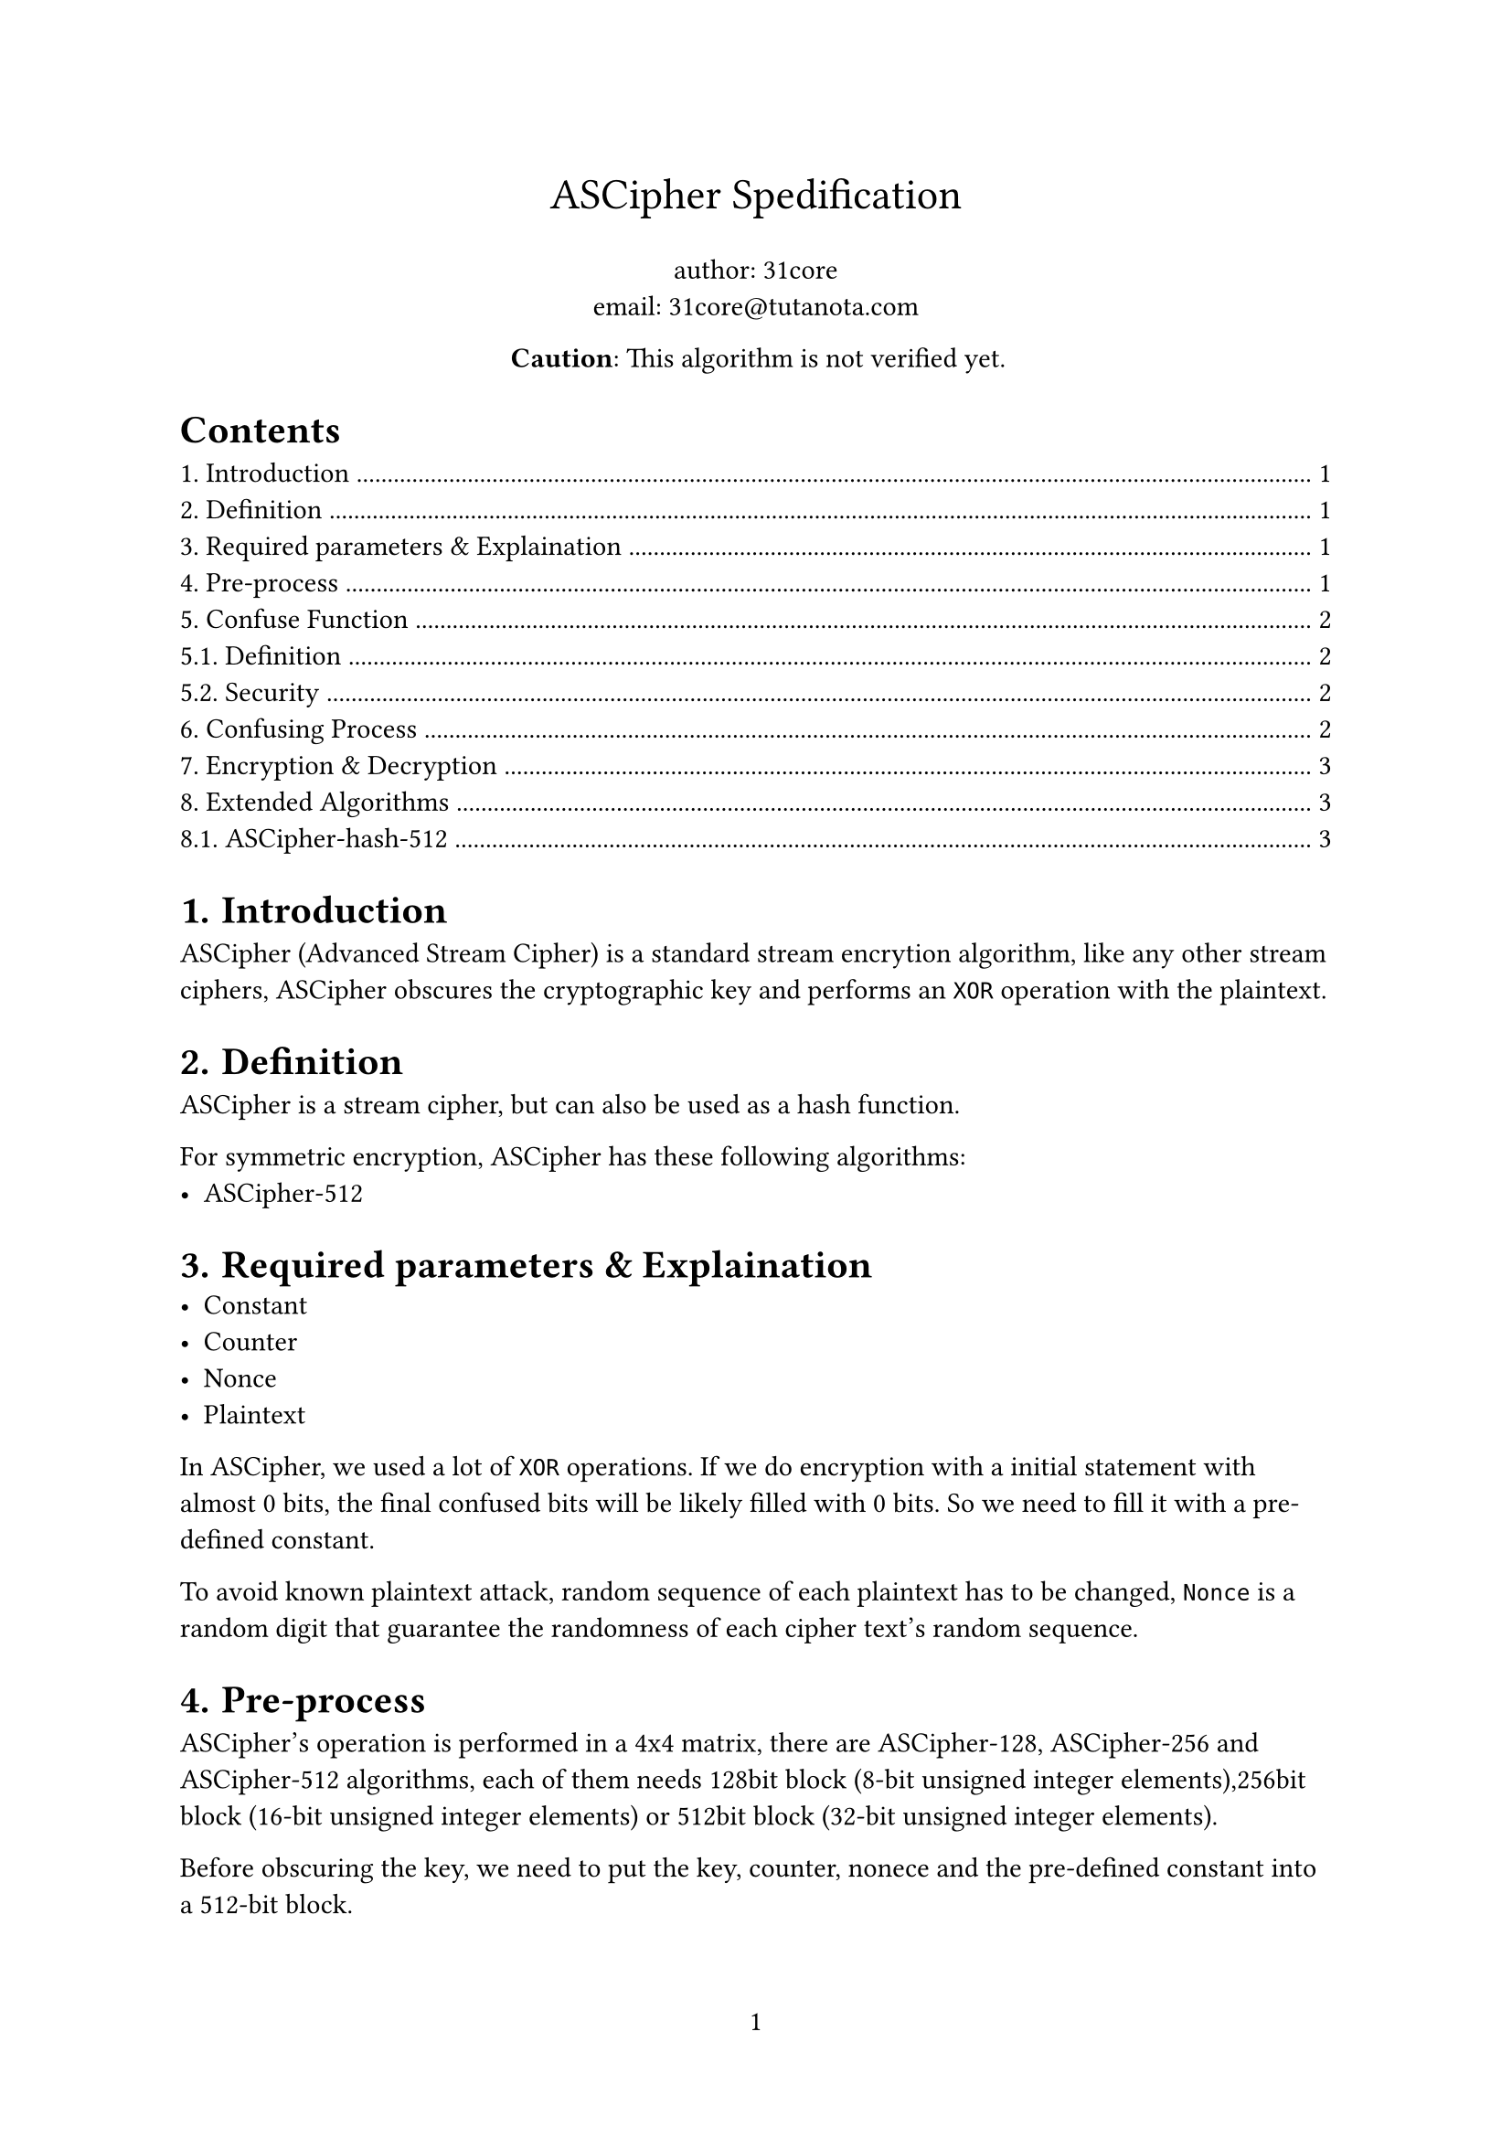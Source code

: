 #set page(numbering: "1")
#set math.mat(delim: "[")

#align(center, text(17pt)[ASCipher Spedification])

#align(center, [author: 31core \
email: #link("31core@tutanota.com")])

#align(center, [*Caution*: This algorithm is not verified yet.]) 

#outline()

#set heading(numbering: "1.")

= Introduction
ASCipher (Advanced Stream Cipher) is a standard stream encrytion algorithm, like any other stream ciphers, ASCipher obscures the cryptographic key and performs an `XOR` operation with the plaintext.

= Definition
ASCipher is a stream cipher, but can also be used as a hash function.

For symmetric encryption, ASCipher has these following algorithms:
- ASCipher-512

= Required parameters & Explaination
- Constant
- Counter
- Nonce
- Plaintext

In ASCipher, we used a lot of `XOR` operations. If we do encryption with a initial statement with almost 0 bits, the final confused bits will be likely filled with 0 bits. So we need to fill it with a pre-defined constant.

To avoid known plaintext attack, random sequence of each plaintext has to be changed, `Nonce` is a random digit that guarantee the randomness of each cipher text's random sequence.

= Pre-process
ASCipher's operation is performed in a 4x4 matrix, there are ASCipher-128, ASCipher-256 and ASCipher-512 algorithms, each of them needs 128bit block (8-bit unsigned integer elements),256bit block (16-bit unsigned integer elements) or 512bit block (32-bit unsigned integer elements).

Before obscuring the key, we need to put the key, counter, nonece and the pre-defined constant into a 512-bit block.

#table(
    columns: (auto, auto, auto),
    [Offset], [Lenth], [Description],
    [0], [32], [Key],
    [32], [8], [Big endian counter],
    [40], [8], [Nonce],
    [48], [16], [Constant]
)

Then put these 64 bytes into a 4x4 matrix `M`, while each integer follows big-endian.

*4x4 Matrix with 32-bit elements:*
$ M = mat(b_0, b_1, b_2, b_3;
b_4, b_5, b_6, b_7;
b_8, b_9, b_10, b_11;
b_12, b_13, b_14, b_15) $

The constant is defined as `0x72, 0x39, 0x97, 0x3f, 0x25, 0x2c, 0x19, 0xa6, 0x23, 0x0c, 0x5f, 0x04, 0xed, 0x92, 0x1a, 0x78`.

The counter has to be performed an `XOR` operation with a pre-defined constant `0x43a86711fcbcbd9`.

= Confuse Function
== Definition
We define an irreversible confusion function `F` which takes 4 arguments ($A$, $B$, $C$ and $D$) and returns 4 arguments ($A_1$, $B_1$, $C_1$ and $D_1$):

#align(center, [
$F(A, B, C, D) =$

$A_1 = (A xor B + 1) >> (C mod 32)$

$B_1 = (B + C xor 1) << (D mod 32)$

$C_1 = (C xor D - 1) >> (A mod 32)$

$D_1 = (D - A xor 1) << (B mod 32)$])

Note that the shift right (>>) and shift left (<<) operations wrap the overflowed bits to the high or low positions respectively, unlike in typical programming languages.

== Security
The confusion function is a typecal hash function, since we used module operation in our confusion function, one round of calculation can guarantee enough security, but to resist growing high hardware performance (for example ASIC or FPGA), we'll do this calculation for 20 rounds

= Confusing Process
A obscuring round contains these following steps, we need to do 20 rounds to ensure the random is strong enough.

*Step 1: Confuse rows*
#align(center, [
$M_(1,1), M_(1,2), M_(1,3), M_(1,4) = F(M_(1,1), M_(1,2), M_(1,3), M_(1,4))$

...

$M_(4,1), M_(4,2), M_(4,3), M_(4,4) = F(M_(4,1), M_(4,2), M_(4,3), M_(4,4))$]) 

*Step 2: Confuse columns*
#align(center, [
$M_(1,1), M_(2,1), M_(3,1), M_(4,1) = F(M_(1,1), M_(2,1), M_(3,1), M_(4,1))$

...

$M_(4,1), M_(4,2), M_(4,3), M_(4,4) = F(M_(4,1), M_(4,2), M_(4,3), M_(4,4))$])

*Step 3: Confuse from left top to right bottom*
#align(center, [
$M_(1,1), M_(2,2), M_(3,3), M_(4,4) = F(M_(1,1), M_(2,2), M_(3,3), M_(4,4))$

$M_(1,2), M_(2,3), M_(3,4), M_(4,1) = F(M_(1,2), M_(2,3), M_(3,4), M_(4,1))$

$M_(1,3), M_(2,4), M_(3,1), M_(4,2) = F(M_(1,3), M_(2,4), M_(3,1), M_(4,2))$

$M_(1,4), M_(2,1), M_(3,2), M_(4,3) = F(M_(1,4), M_(2,1), M_(3,2), M_(4,3))$])

*Step 4: Confuse from right top to left bottom*
#align(center, [
$M_(1,4), M_(2,3), M_(3,2), M_(4,1) = F(M_(1,4), M_(2,3), M_(3,2), M_(4,1))$

$M_(1,3), M_(2,2), M_(3,1), M_(4,4) = F(M_(1,3), M_(2,2), M_(3,1), M_(4,4))$

$M_(1,2), M_(2,1), M_(3,4), M_(4,3) = F(M_(1,2), M_(2,1), M_(3,4), M_(4,3))$

$M_(1,1), M_(2,4), M_(3,3), M_(4,2) = F(M_(1,1), M_(2,4), M_(3,3), M_(4,2))$])

= Encryption & Decryption
Generate a series of predictable random blocks that the count of these blocks is equal to plaintext's.

Since we do `XOR` operation at encryption, the process of decryption is compeletely same as encryption.

= Extended Algorithms
== ASCipher-hash-512
The process of ASCipher-hash-512 is same as ASCipher-512, the major difference is its on block layout.

Divide source data into groups of 54 bytes, and put them in the block, set `size` field to 54 If the data is less than 54 bytes when processing the last block, then fill the remained bytes with 0x00.

#table(
    columns: (auto, auto, auto),
    [Offset], [Lenth], [Description],
    [0], [54], [Data],
    [54], [56], [Big endian size],
    [56], [64], [Big endian counter],
)

Calculate each 54 bytes of source data, and do `XOR` to all these several blocks.
